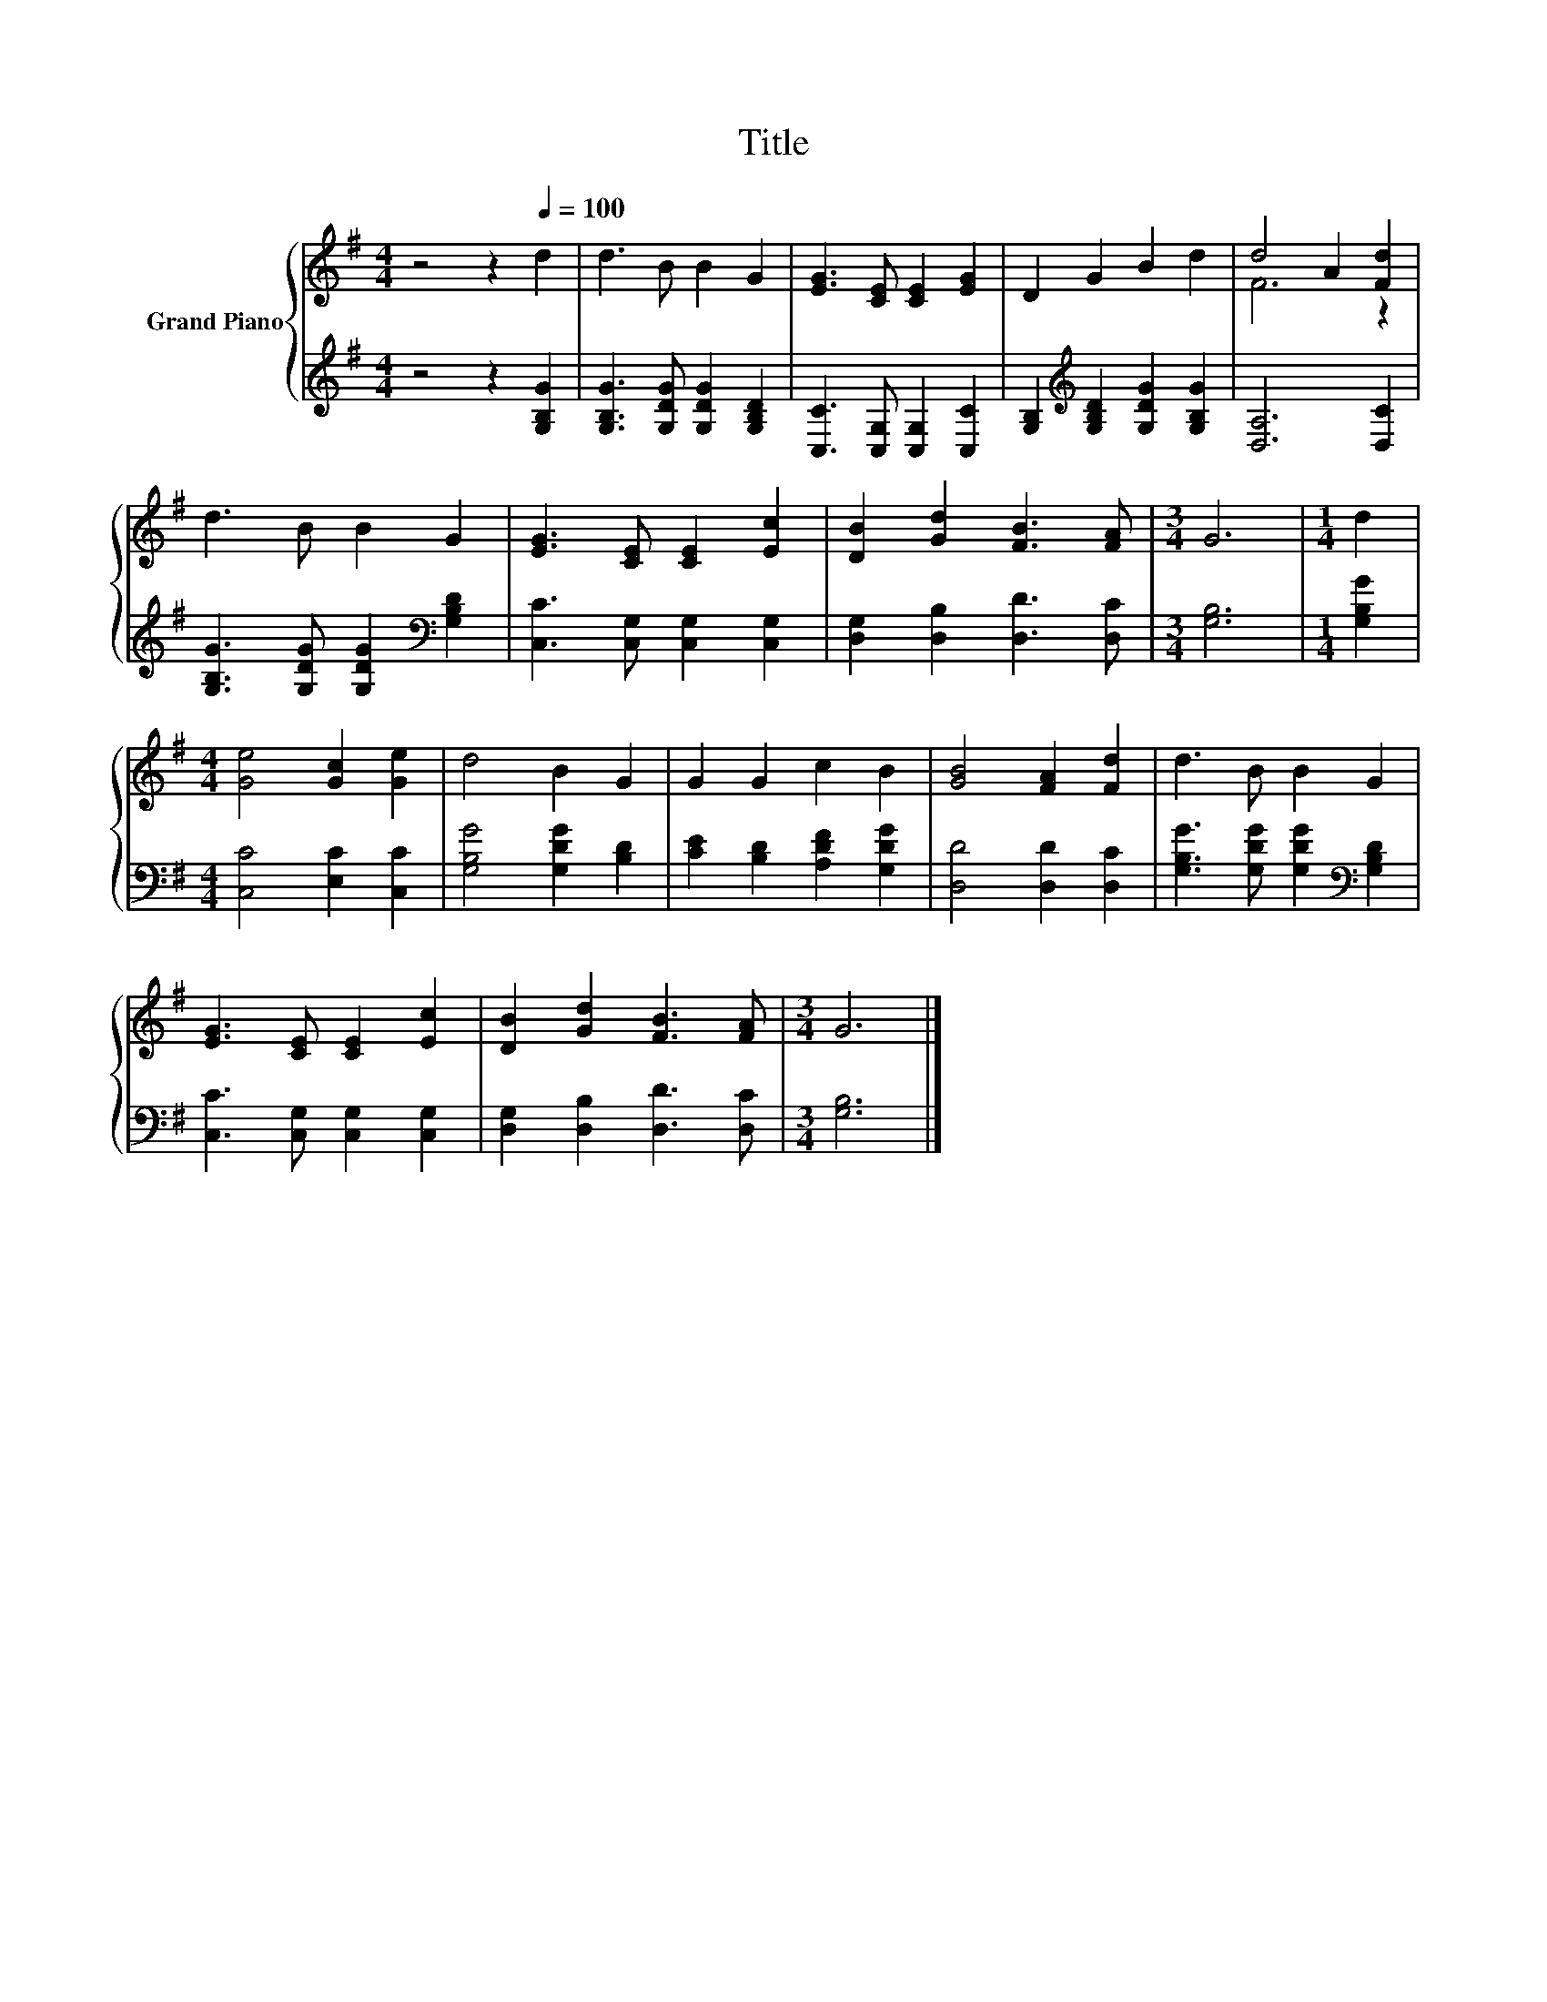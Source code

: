 X:1
T:Title
%%score { ( 1 3 ) | 2 }
L:1/8
M:4/4
K:G
V:1 treble nm="Grand Piano"
V:3 treble 
V:2 treble 
V:1
 z4 z2[Q:1/4=100] d2 | d3 B B2 G2 | [EG]3 [CE] [CE]2 [EG]2 | D2 G2 B2 d2 | d4 A2 [Fd]2 | %5
 d3 B B2 G2 | [EG]3 [CE] [CE]2 [Ec]2 | [DB]2 [Gd]2 [FB]3 [FA] |[M:3/4] G6 |[M:1/4] d2 | %10
[M:4/4] [Ge]4 [Gc]2 [Ge]2 | d4 B2 G2 | G2 G2 c2 B2 | [GB]4 [FA]2 [Fd]2 | d3 B B2 G2 | %15
 [EG]3 [CE] [CE]2 [Ec]2 | [DB]2 [Gd]2 [FB]3 [FA] |[M:3/4] G6 |] %18
V:2
 z4 z2 [G,B,G]2 | [G,B,G]3 [G,DG] [G,DG]2 [G,B,D]2 | [C,C]3 [C,G,] [C,G,]2 [C,C]2 | %3
 [G,B,]2[K:treble] [G,B,D]2 [G,DG]2 [G,B,G]2 | [D,A,]6 [D,C]2 | %5
 [G,B,G]3 [G,DG] [G,DG]2[K:bass] [G,B,D]2 | [C,C]3 [C,G,] [C,G,]2 [C,G,]2 | %7
 [D,G,]2 [D,B,]2 [D,D]3 [D,C] |[M:3/4] [G,B,]6 |[M:1/4] [G,B,G]2 |[M:4/4] [C,C]4 [E,C]2 [C,C]2 | %11
 [G,B,G]4 [G,DG]2 [B,D]2 | [CE]2 [B,D]2 [A,DF]2 [G,DG]2 | [D,D]4 [D,D]2 [D,C]2 | %14
 [G,B,G]3 [G,DG] [G,DG]2[K:bass] [G,B,D]2 | [C,C]3 [C,G,] [C,G,]2 [C,G,]2 | %16
 [D,G,]2 [D,B,]2 [D,D]3 [D,C] |[M:3/4] [G,B,]6 |] %18
V:3
 x8 | x8 | x8 | x8 | F6 z2 | x8 | x8 | x8 |[M:3/4] x6 |[M:1/4] x2 |[M:4/4] x8 | x8 | x8 | x8 | x8 | %15
 x8 | x8 |[M:3/4] x6 |] %18

